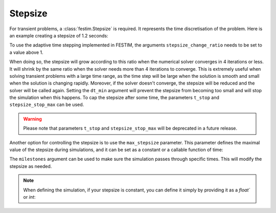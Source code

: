 ========
Stepsize
========


For transient problems, a :class:`festim.Stepsize` is required.
It represents the time discretisation of the problem.
Here is an example creating a stepsize of 1.2 seconds:

.. testcode::

    import festim as F
    my_stepsize = F.Stepsize(initial_value=1.2)

To use the adaptive time stepping implemented in FESTIM, the arguments ``stepsize_change_ratio`` needs to be set to a value above 1.

.. testcode::

    my_stepsize = F.Stepsize(initial_value=1.2, stepsize_change_ratio=1.5)

When doing so, the stepsize will grow according to this ratio when the numerical solver converges in 4 iterations or less.
It will shrink by the same ratio when the solver needs more than 4 iterations to converge.
This is extremely useful when solving transient problems with a large time range, as the time step will be large when the solution is smooth and small when the solution is changing rapidly.
Moreover, if the solver doesn't converge, the stepsize will be reduced and the solver will be called again.
Setting the ``dt_min`` argument will prevent the stepsize from becoming too small and will stop the simulation when this happens.
To cap the stepsize after some time, the parameters ``t_stop`` and ``stepsize_stop_max`` can be used.

.. testcode::

    my_stepsize = F.Stepsize(
        initial_value=1.2, 
        stepsize_change_ratio=1.5, 
        dt_min=1e-6, 
        t_stop=10, 
        stepsize_stop_max=1.5)

.. warning::
    
    Please note that parameters ``t_stop`` and ``stepsize_stop_max`` will be deprecated in a future release. 

Another option for controlling the stepsize is to use the ``max_stepsize`` parameter. This parameter defines the maximal value of the stepsize during simulations, 
and it can be set as a constant or a callable function of time:
   
.. testcode::

    def max_stepsize(t):
        if t <= 5:
            return 1.5
        elif t > 5 and t < 10:
            return 2.5
        else:
            return None

    my_stepsize = F.Stepsize(
        initial_value=1.2, 
        stepsize_change_ratio=1.5, 
        dt_min=1e-6, 
        max_stepsize=max_stepsize)

The ``milestones`` argument can be used to make sure the simulation passes through specific times.
This will modify the stepsize as needed.

.. testcode::

    my_stepsize = F.Stepsize(
        initial_value=1.2,
        stepsize_change_ratio=1.5,
        dt_min=1e-6,
        max_stepsize=5,
        milestones=[1, 5, 6, 10]
        )


.. note::
    
    When defining the simulation, if your stepsize is constant, you can define it simply by providing it as a `float`` or `int`:
    
    .. testcode::

        my_model = F.Simulation()

        my_model.dt = 2.0